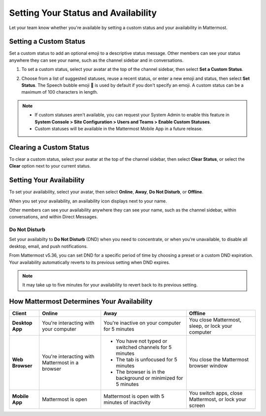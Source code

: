 Setting Your Status and Availability
====================================

Let your team know whether you're available by setting a custom status and your availability in Mattermost.

Setting a Custom Status
-----------------------

Set a custom status to add an optional emoji to a descriptive status message. Other members can see your status anywhere they can see your name, such as the channel sidebar and in conversations. 

1. To set a custom status, select your avatar at the top of the channel sidebar, then select **Set a Custom Status**.

.. image:: ../../images/set-custom-status.png
  :alt: Set a custom status.

2. Choose from a list of suggested statuses, reuse a recent status, or enter a new emoji and status, then select **Set Status**. The Speech bubble emoji 💬  is used by default if you don't specify an emoji. A custom status can be a maximum of 100 characters in length.

.. image:: ../../images/Custom-Status-Marketing-Animation.gif
  :alt: Set a custom status that includes an optional emoji and a descriptive message.

.. note::

  - If custom statuses aren't available, you can request your System Admin to enable this feature in **System Console > Site Configuration > Users and Teams > Enable Custom Statuses**.
  - Custom statuses will be available in the Mattermost Mobile App in a future release. 

Clearing a Custom Status
------------------------

To clear a custom status, select your avatar at the top of the channel sidebar, then select **Clear Status**, or select the **Clear** option next to your current status.

.. image:: ../../images/clear-custom-status.png
  :alt: Clear your custom status.

Setting Your Availability
-------------------------

To set your availability, select your avatar, then select **Online**, **Away**, **Do Not Disturb**, or **Offline**.

.. image:: ../../images/set-your-availability.png
  :alt: Set your availability to Online, Away, Do Not Disturb, or Offline.

When you set your availability, an availability icon displays next to your name. 

Other members can see your availability anywhere they can see your name, such as the channel sidebar, within conversations, and within Direct Messages. 

Do Not Disturb
~~~~~~~~~~~~~~

Set your availabilty to **Do Not Disturb** (DND) when you need to concentrate, or when you're unavailable, to disable all desktop, email, and push notifications.

From Mattermost v5.36, you can set DND for a specific period of time by choosing a preset or a custom DND expiration. Your availability automatically reverts to its previous setting when DND expires.

.. image:: ../../images/dnd-timer.gif
  :alt: Set DND to expire after a period of time and revert to your previous availability setting automatically.

.. Note::
  It may take up to five minutes for your availability to revert back to its previous setting.

How Mattermost Determines Your Availability
-------------------------------------------

.. csv-table::
    :header: "Client", "**Online**", "**Away**", "**Offline**"

    "**Desktop App**", "You're interacting with your computer", "You're inactive on your computer for 5 minutes", "You close Mattermost, sleep, or lock your computer"
    "**Web Browser**", "You're interacting with Mattermost in a browser", "
    - You have not typed or switched channels for 5 minutes
    - The tab is unfocused for 5 minutes
    - The browser is in the background or minimized for 5 minutes", "You close the Mattermost browser window"
    "**Mobile App**", "Mattermost is open", "Mattermost is open with 5 minutes of inactivity", "You switch apps, close Mattermost, or lock your screen" 
    
